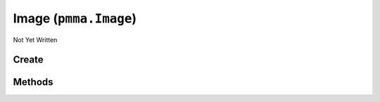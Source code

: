 Image (``pmma.Image``)
======================

Not Yet Written

Create
------

.. py:method:: pmma.Image() -> pmma.Image

   Not Yet Written

Methods
-------

.. py:method:: Image.quit() -> None

   Not Yet Written

.. py:method:: Image.create_from_file() -> None

   Not Yet Written

.. py:method:: Image.create_from_bytes() -> None

   Not Yet Written

.. py:method:: Image.image_to_PIL_object() -> None

   Not Yet Written

.. py:method:: Image.image_to_display_renderable_object() -> None

   Not Yet Written

.. py:method:: Image.blit() -> None

   Not Yet Written


